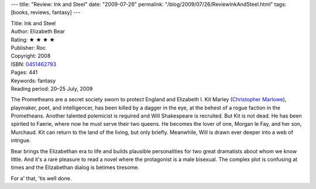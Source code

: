 ---
title: "Review: Ink and Steel"
date: "2009-07-26"
permalink: "/blog/2009/07/26/ReviewInkAndSteel.html"
tags: [books, reviews, fantasy]
---



.. image:: https://images-na.ssl-images-amazon.com/images/P/0451462793.01.MZZZZZZZ.jpg
    :alt: Ink and Steel
    :target: http://www.elliottbaybook.com/product/info.jsp?isbn=0451462793
    :class: right-float

| Title: Ink and Steel
| Author: Elizabeth Bear
| Rating: ★ ★ ★ ★
| Publisher: Roc
| Copyright: 2008
| ISBN: `0451462793 <http://www.elliottbaybook.com/product/info.jsp?isbn=0451462793>`_
| Pages: 441
| Keywords: fantasy
| Reading period: 20–25 July, 2009

The Prometheans are a secret society sworn to protect England and Elizabeth I.
Kit Marley (`Christopher Marlowe`_), playmaker, poet, and intelligencer,
has been killed by a dagger in the eye, at the behest of a rogue faction in the Prometheans.
Another talented polemicist is required and Will Shakespeare is recruited.
But Kit is not dead.
He has been spirited to Faerie, where now he must serve their two queens.
He becomes the lover of one, Morgan le Fay, and her son, Murchaud.
Kit can return to the land of the living, but only briefly.
Meanwhile, Will is drawn ever deeper into a web of intrigue.

Bear brings the Elizabethan era to life and builds plausible personalities
for two great dramatists about whom we know little.
And it's a rare pleasure to read a novel where the protagonist is a male bisexual.
The complex plot is confusing at times and the Elizabethan dialog is betimes tiresome.

For a' that, 'tis well done.

.. _Christopher Marlowe:
    http://en.wikipedia.org/wiki/Christopher_Marlowe

.. _permalink:
    /blog/2009/07/26/ReviewInkAndSteel.html
